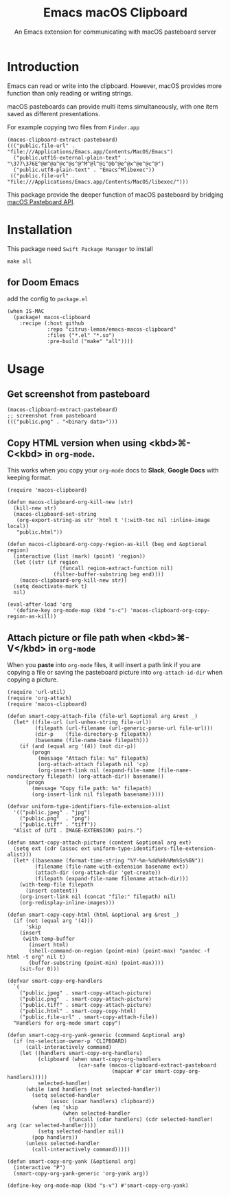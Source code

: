 #+title: Emacs macOS Clipboard
#+subtitle: An Emacs extension for communicating with macOS pasteboard server

* Introduction

Emacs can read or write into the clipboard.
However, macOS provides more function than only reading or writing strings.

macOS pasteboards can provide multi items simultaneously, with one item saved as different presentations.

For example copying two files from =Finder.app=

#+begin_src elisp
(macos-clipboard-extract-pasteboard)
((("public.file-url" . "file:///Applications/Emacs.app/Contents/MacOS/Emacs")
  ("public.utf16-external-plain-text" . "\377\376E^@m^@a^@c^@s^@^M^@l^@i^@b^@e^@x^@e^@c^@")
  ("public.utf8-plain-text" . "Emacs^Mlibexec"))
 (("public.file-url" . "file:///Applications/Emacs.app/Contents/MacOS/libexec/")))
#+end_src

This package provide the deeper function of macOS pasteboard by bridging [[https://developer.apple.com/documentation/appkit/nspasteboard][macOS Pasteboard API]].

* Installation

This package need =Swift Package Manager= to install

#+begin_src shell
make all
#+end_src

** for Doom Emacs

add the config to =package.el=

#+begin_src elisp
(when IS-MAC
  (package! macos-clipboard
    :recipe (:host github
             :repo "citrus-lemon/emacs-macos-clipboard"
             :files ("*.el" "*.so")
             :pre-build ("make" "all"))))
#+end_src

* Usage

** Get screenshot from pasteboard

#+begin_src elisp
(macos-clipboard-extract-pasteboard)
;; screenshot from pasteboard
((("public.png" . "<binary data>")))
#+end_src

** Copy HTML version when using <kbd>⌘-C<kbd> in =org-mode=.

This works when you copy your =org-mode= docs to *Slack*, *Google Docs* with keeping format.

#+begin_src elisp :results none
(require 'macos-clipboard)

(defun macos-clipboard-org-kill-new (str)
  (kill-new str)
  (macos-clipboard-set-string
   (org-export-string-as str 'html t '(:with-toc nil :inline-image local))
   "public.html"))

(defun macos-clipboard-org-copy-region-as-kill (beg end &optional region)
  (interactive (list (mark) (point) 'region))
  (let ((str (if region
                 (funcall region-extract-function nil)
               (filter-buffer-substring beg end))))
    (macos-clipboard-org-kill-new str))
  (setq deactivate-mark t)
  nil)

(eval-after-load 'org
  '(define-key org-mode-map (kbd "s-c") 'macos-clipboard-org-copy-region-as-kill))
#+end_src

** Attach picture or file path when <kbd>⌘-V</kbd> in =org-mode=

When you *paste* into =org-mode= files, it will insert a path link if you are copying a file or saving the pasteboard picture into =org-attach-id-dir= when copying a picture.

#+begin_src elisp :results none
(require 'url-util)
(require 'org-attach)
(require 'macos-clipboard)

(defun smart-copy-attach-file (file-url &optional arg &rest _)
  (let* ((file-url (url-unhex-string file-url))
         (filepath (url-filename (url-generic-parse-url file-url)))
         (dir-p    (file-directory-p filepath))
         (basename (file-name-base filepath)))
    (if (and (equal arg '(4)) (not dir-p))
        (progn
          (message "Attach file: %s" filepath)
          (org-attach-attach filepath nil 'cp)
          (org-insert-link nil (expand-file-name (file-name-nondirectory filepath) (org-attach-dir)) basename))
      (progn
        (message "Copy file path: %s" filepath)
        (org-insert-link nil filepath basename)))))

(defvar uniform-type-identifiers-file-extension-alist
  '(("public.jpeg" . "jpg")
    ("public.png"  . "png")
    ("public.tiff" . "tiff"))
  "Alist of (UTI . IMAGE-EXTENSION) pairs.")

(defun smart-copy-attach-picture (content &optional arg ext)
  (setq ext (cdr (assoc ext uniform-type-identifiers-file-extension-alist)))
  (let* ((basename (format-time-string "%Y-%m-%dd%Hh%Mm%Ss%6N"))
         (filename (file-name-with-extension basename ext))
         (attach-dir (org-attach-dir 'get-create))
         (filepath (expand-file-name filename attach-dir)))
    (with-temp-file filepath
      (insert content))
    (org-insert-link nil (concat "file:" filepath) nil)
    (org-redisplay-inline-images)))

(defun smart-copy-copy-html (html &optional arg &rest _)
  (if (not (equal arg '(4)))
      'skip
    (insert
     (with-temp-buffer
       (insert html)
       (shell-command-on-region (point-min) (point-max) "pandoc -f html -t org" nil t)
       (buffer-substring (point-min) (point-max))))
    (sit-for 0)))

(defvar smart-copy-org-handlers
  `(
    ("public.jpeg" . smart-copy-attach-picture)
    ("public.png"  . smart-copy-attach-picture)
    ("public.tiff" . smart-copy-attach-picture)
    ("public.html" . smart-copy-copy-html)
    ("public.file-url" . smart-copy-attach-file))
  "Handlers for org-mode smart copy")

(defun smart-copy-org-yank-generic (command &optional arg)
  (if (ns-selection-owner-p 'CLIPBOARD)
      (call-interactively command)
    (let ((handlers smart-copy-org-handlers)
          (clipboard (when smart-copy-org-handlers
                       (car-safe (macos-clipboard-extract-pasteboard
                                  (mapcar #'car smart-copy-org-handlers)))))
          selected-handler)
      (while (and handlers (not selected-handler))
        (setq selected-handler
              (assoc (caar handlers) clipboard))
        (when (eq 'skip
                  (when selected-handler
                    (funcall (cdar handlers) (cdr selected-handler) arg (car selected-handler))))
          (setq selected-handler nil))
        (pop handlers))
      (unless selected-handler
        (call-interactively command)))))

(defun smart-copy-org-yank (&optional arg)
  (interactive "P")
  (smart-copy-org-yank-generic 'org-yank arg))

(define-key org-mode-map (kbd "s-v") #'smart-copy-org-yank)
#+end_src
